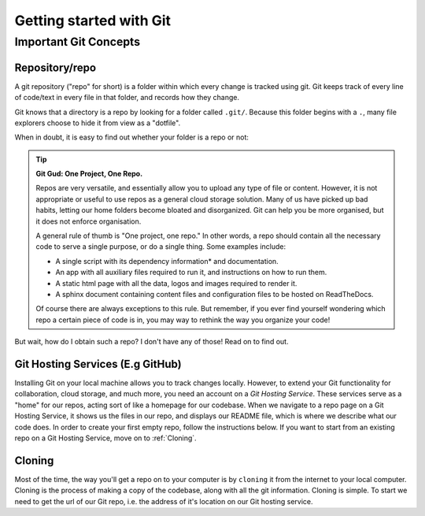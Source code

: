 Getting started with Git
=========================

Important Git Concepts
------------------------

Repository/repo
^^^^^^^^^^^^^^^^
A git repository ("repo" for short) is a folder within which every change is tracked using git. Git keeps track of every line of code/text in every file in that folder, and records how they change. 

Git knows that a directory is a repo by looking for a folder called ``.git/``. Because this folder begins with a ``.``, many file explorers choose to hide it from view as a "dotfile".

When in doubt, it is easy to find out whether your folder is a repo or not:

.. tabs::
   .. group-tab:: Git CLI
      
      The ``git status`` command is a very useful tool for many applications. I rely heavily on this command to provide me with an overview of what's going on in my repo. When running this (or any) command outside of a git repo, you will be met with something like this:
   
      .. code::
         
        $ git status
        fatal: not a git repository (or any of the parent directories): .git
        
        This indicates that Git could not find the ``.git`` folder in this directory, or in any parent directory, meaning that this is not set up as a git repository. 
      
      Otherwise, when run in a git repo, you'll be met with:

      .. code::
         
        $ git status
        On branch main
        Your branch is up to date with 'origin/main'.

        nothing to commit, working tree clean

      Great! Git was able to see your ``.git`` folder, recognise the git repo, and give you some information about the current state of your repo. Don't worry about the output for now, you'll understand it before long!

.. tip:: **Git Gud: One Project, One Repo.**
  
  Repos are very versatile, and essentially allow you to upload any type of file or content. However, it is not appropriate or useful to use repos as a general cloud storage solution. Many of us have picked up bad habits, letting our home folders become bloated and disorganized. Git can help you be more organised, but it does not enforce organisation.

  A general rule of thumb is "One project, one repo." In other words, a repo should contain all the necessary code to serve a single purpose, or do a single thing. Some examples include:
  
  * A single script with its dependency information* and documentation.
    
  * An app with all auxiliary files required to run it, and instructions on how to run them.
    
  * A static html page with all the data, logos and images required to render it.
    
  * A sphinx document containing content files and configuration files to be hosted on ReadTheDocs.

  Of course there are always exceptions to this rule. But remember, if you ever find yourself wondering which repo a certain piece of code is in, you may way to rethink the way you organize your code!

But wait, how do I obtain such a repo? I don't have any of those! Read on to find out.

Git Hosting Services (E.g GitHub)
^^^^^^^^^^^^^^^^^^^^^^^^^^^^^^^^^^
Installing Git on your local machine allows you to track changes locally. However, to extend your Git functionality for collaboration, cloud storage, and much more, you need an account on a *Git Hosting Service*. These services serve as a "home" for our repos, acting sort of like a homepage for our codebase. When we navigate to a repo page on a Git Hosting Service, it shows us the files in our repo, and displays our README file, which is where we describe what our code does. In order to create your first empty repo, follow the instructions below. If you want to start from an existing repo on a Git Hosting Service, move on to :ref:`Cloning`.

Cloning
^^^^^^^^^
Most of the time, the way you'll get a repo on to your computer is by ``cloning`` it from the internet to your local computer. Cloning is the process of making a copy of the codebase, along with all the git information. Cloning is simple.
To start we need to get the url of our Git repo, i.e. the address of it's location on our Git hosting service.

.. tabs::
  .. group-tab:: GitHub
      In github, you can find the repo url by clicking the green drop-down button labelled ``<> Code`` in the top right. Copy the text in the text field under the HTTPS tab. It should look something like ``https://github.com/<user_or_org_name>/<repo_name>.git``

  If you don't have a GitHub repo and want to make one from scratch, see [The section about that].

.. tabs::
  .. group-tab:: Git CLI
      
      Cloning is easy! Start by navigating to the folder where you want to store your code. I usually put a folder in my home directory called ``repos``.

      .. code::
        
        .../$ cd repos
        .../repos$ ls
        <no output means no repos yet!>
      
      Now we can clone our repo:

      .. code::

        .../repos$ git clone https://github.com/<user_or_org_name>/<repo_name>.git

        No output is good news! Let's confirm that this worked by looking at our new repo:
      
      .../repos$ ls
      <repo_name> 

      There it is. Looking inside that folder we should be able to see any and all code created so far.
      
      .. code::
         
        .../repos/$ cd <repo_name>
        .../repos/<repo_name>$ ls
        python_script.py README.md
        .../repos/<repo_name>$ git status
        On branch main
        Your branch is up to date with 'origin/main'.

      nothing to commit, working tree clean

      On 
